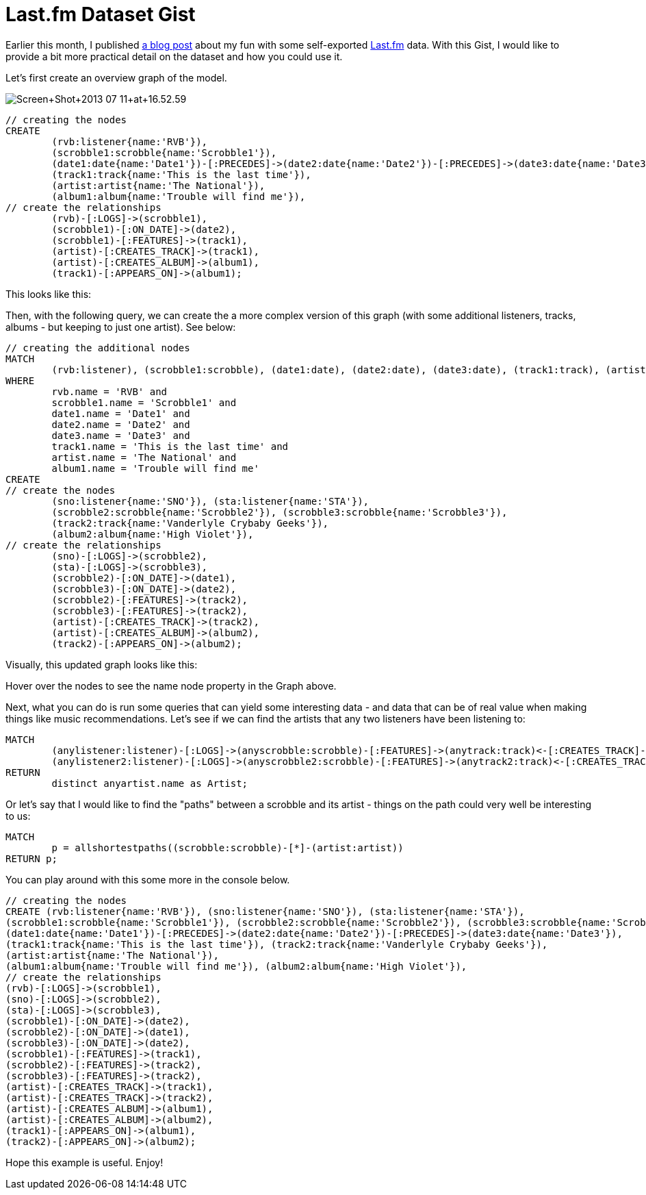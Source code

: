= Last.fm Dataset Gist =

Earlier this month, I published http://blog.neo4j.org/2013/07/fun-with-music-neo4j-and-talend.html[a blog post] about my fun with some self-exported http://last.fm[Last.fm] data. With this Gist, I would like to provide a bit more practical detail on the dataset and how you could use it.

Let's first create an overview graph of the model.

image::http://2.bp.blogspot.com/-uNPggNP9A3c/Ud7HDhwpkbI/AAAAAAAAAK4/AZd25Q0h-j4/s640/Screen+Shot+2013-07-11+at+16.52.59.png[]

[source,cypher]
----
// creating the nodes 
CREATE 
	(rvb:listener{name:'RVB'}),
	(scrobble1:scrobble{name:'Scrobble1'}),
	(date1:date{name:'Date1'})-[:PRECEDES]->(date2:date{name:'Date2'})-[:PRECEDES]->(date3:date{name:'Date3'}),
	(track1:track{name:'This is the last time'}),
	(artist:artist{name:'The National'}),
	(album1:album{name:'Trouble will find me'}),
// create the relationships
	(rvb)-[:LOGS]->(scrobble1),
	(scrobble1)-[:ON_DATE]->(date2),
	(scrobble1)-[:FEATURES]->(track1),
	(artist)-[:CREATES_TRACK]->(track1),
	(artist)-[:CREATES_ALBUM]->(album1),
	(track1)-[:APPEARS_ON]->(album1);
----

This looks like this:

//graph1

Then, with the following query, we can create the a more complex version of this graph (with some additional listeners, tracks, albums - but keeping to just one artist). See below:
 
[source,cypher]
----
// creating the additional nodes 
MATCH
	(rvb:listener), (scrobble1:scrobble), (date1:date), (date2:date), (date3:date), (track1:track), (artist:artist), (album1:album)
WHERE
	rvb.name = 'RVB' and
	scrobble1.name = 'Scrobble1' and
	date1.name = 'Date1' and
	date2.name = 'Date2' and
	date3.name = 'Date3' and
	track1.name = 'This is the last time' and
	artist.name = 'The National' and
	album1.name = 'Trouble will find me'
CREATE
// create the nodes
	(sno:listener{name:'SNO'}), (sta:listener{name:'STA'}), 
	(scrobble2:scrobble{name:'Scrobble2'}), (scrobble3:scrobble{name:'Scrobble3'}),
	(track2:track{name:'Vanderlyle Crybaby Geeks'}),
	(album2:album{name:'High Violet'}),
// create the relationships
	(sno)-[:LOGS]->(scrobble2),
	(sta)-[:LOGS]->(scrobble3),
	(scrobble2)-[:ON_DATE]->(date1),
	(scrobble3)-[:ON_DATE]->(date2),
	(scrobble2)-[:FEATURES]->(track2),
	(scrobble3)-[:FEATURES]->(track2),
	(artist)-[:CREATES_TRACK]->(track2),
	(artist)-[:CREATES_ALBUM]->(album2),
	(track2)-[:APPEARS_ON]->(album2);
----
 
Visually, this updated graph looks like this:
 
//graph2
 
Hover over the nodes to see the +name+ node property in the Graph above. 

Next, what you can do is run some queries that can yield some interesting data - and data that can be of real value when making things like music recommendations. Let's see if we can find the artists that any two listeners have been listening to:

[source,cypher]
MATCH
	(anylistener:listener)-[:LOGS]->(anyscrobble:scrobble)-[:FEATURES]->(anytrack:track)<-[:CREATES_TRACK]-(anyartist:artist),
	(anylistener2:listener)-[:LOGS]->(anyscrobble2:scrobble)-[:FEATURES]->(anytrack2:track)<-[:CREATES_TRACK]-(anyartist:artist)
RETURN
	distinct anyartist.name as Artist;

//table


Or let's say that I would like to find the "paths" between a scrobble and its artist - things on the path could very well be interesting to us:

[source, cypher]
----
MATCH
	p = allshortestpaths((scrobble:scrobble)-[*]-(artist:artist))
RETURN p;
----

//graph

You can play around with this some more in the console below.
 
//setup
//hide

[source,cypher]
----
// creating the nodes 
CREATE (rvb:listener{name:'RVB'}), (sno:listener{name:'SNO'}), (sta:listener{name:'STA'}), 
(scrobble1:scrobble{name:'Scrobble1'}), (scrobble2:scrobble{name:'Scrobble2'}), (scrobble3:scrobble{name:'Scrobble3'}),
(date1:date{name:'Date1'})-[:PRECEDES]->(date2:date{name:'Date2'})-[:PRECEDES]->(date3:date{name:'Date3'}),
(track1:track{name:'This is the last time'}), (track2:track{name:'Vanderlyle Crybaby Geeks'}),
(artist:artist{name:'The National'}),
(album1:album{name:'Trouble will find me'}), (album2:album{name:'High Violet'}),
// create the relationships
(rvb)-[:LOGS]->(scrobble1),
(sno)-[:LOGS]->(scrobble2),
(sta)-[:LOGS]->(scrobble3),
(scrobble1)-[:ON_DATE]->(date2),
(scrobble2)-[:ON_DATE]->(date1),
(scrobble3)-[:ON_DATE]->(date2),
(scrobble1)-[:FEATURES]->(track1),
(scrobble2)-[:FEATURES]->(track2),
(scrobble3)-[:FEATURES]->(track2),
(artist)-[:CREATES_TRACK]->(track1),
(artist)-[:CREATES_TRACK]->(track2),
(artist)-[:CREATES_ALBUM]->(album1),
(artist)-[:CREATES_ALBUM]->(album2),
(track1)-[:APPEARS_ON]->(album1),
(track2)-[:APPEARS_ON]->(album2);
----
 
//console
 
Hope this example is useful. Enjoy!